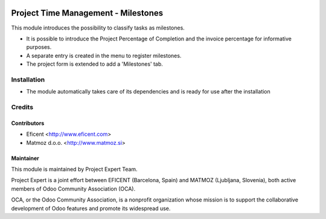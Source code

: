 .. image:: https://img.shields.io/badge/licence-AGPL--3-blue.svg
    :alt: License AGPL-3

====================================
Project Time Management - Milestones
====================================

This module introduces the possibility to classify tasks as milestones.

* It is possible to introduce the Project Percentage of Completion and the
  invoice percentage for informative purposes.
* A separate entry is created in the menu to register milestones.
* The project form is extended to add a 'Milestones' tab.

Installation
============

* The module automatically takes care of its dependencies and is ready for use after the installation

Credits
=======

Contributors
------------

* Eficent <http://www.eficent.com>
* Matmoz d.o.o. <http://www.matmoz.si>

Maintainer
----------

.. image:: http://www.matmoz.si/wp-content/uploads/2015/10/PME.png
   :alt: Project Expert
   :target: http://project.expert

This module is maintained by Project Expert Team.

Project Expert is a joint effort between EFICENT (Barcelona, Spain) and MATMOZ (Ljubljana, Slovenia),
both active members of Odoo Community Association (OCA).

.. image:: http://odoo-community.org/logo.png
   :alt: Odoo Community Association
   :target: http://odoo-community.org

OCA, or the Odoo Community Association, is a nonprofit organization whose
mission is to support the collaborative development of Odoo features and
promote its widespread use.

